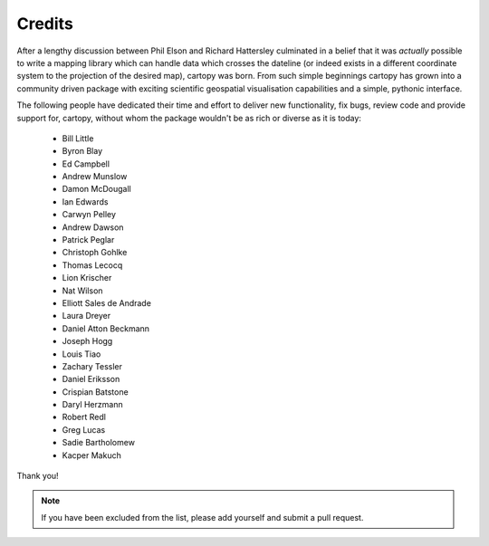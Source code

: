.. _cartopy_credits:

Credits
=======

After a lengthy discussion between Phil Elson and Richard Hattersley culminated
in a belief that it was *actually* possible to write a mapping library which can handle data which crosses the dateline
(or indeed exists in a different coordinate system to the projection of the desired map),
cartopy was born. From such simple beginnings cartopy has grown into a community driven
package with exciting scientific geospatial visualisation capabilities and a simple, pythonic
interface.

The following people have dedicated their time and effort to deliver
new functionality, fix bugs, review code and provide support for, cartopy, without whom
the package wouldn't be as rich or diverse as it is today:

 * Bill Little
 * Byron Blay
 * Ed Campbell
 * Andrew Munslow
 * Damon McDougall
 * Ian Edwards
 * Carwyn Pelley
 * Andrew Dawson
 * Patrick Peglar
 * Christoph Gohlke
 * Thomas Lecocq
 * Lion Krischer
 * Nat Wilson
 * Elliott Sales de Andrade
 * Laura Dreyer
 * Daniel Atton Beckmann
 * Joseph Hogg
 * Louis Tiao
 * Zachary Tessler
 * Daniel Eriksson
 * Crispian Batstone
 * Daryl Herzmann
 * Robert Redl
 * Greg Lucas
 * Sadie Bartholomew
 * Kacper Makuch

Thank you!


.. note::

    If you have been excluded from the list, please add yourself and submit a pull request.

